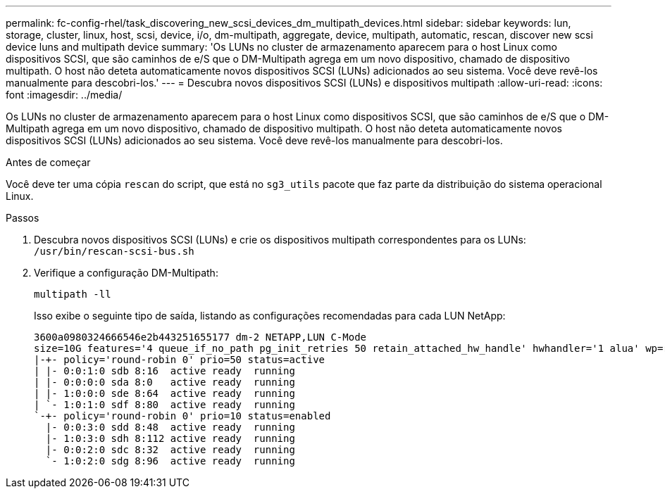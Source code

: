 ---
permalink: fc-config-rhel/task_discovering_new_scsi_devices_dm_multipath_devices.html 
sidebar: sidebar 
keywords: lun, storage, cluster, linux, host, scsi, device, i/o, dm-multipath, aggregate, device, multipath, automatic, rescan, discover new scsi device luns and multipath device 
summary: 'Os LUNs no cluster de armazenamento aparecem para o host Linux como dispositivos SCSI, que são caminhos de e/S que o DM-Multipath agrega em um novo dispositivo, chamado de dispositivo multipath. O host não deteta automaticamente novos dispositivos SCSI (LUNs) adicionados ao seu sistema. Você deve revê-los manualmente para descobri-los.' 
---
= Descubra novos dispositivos SCSI (LUNs) e dispositivos multipath
:allow-uri-read: 
:icons: font
:imagesdir: ../media/


[role="lead"]
Os LUNs no cluster de armazenamento aparecem para o host Linux como dispositivos SCSI, que são caminhos de e/S que o DM-Multipath agrega em um novo dispositivo, chamado de dispositivo multipath. O host não deteta automaticamente novos dispositivos SCSI (LUNs) adicionados ao seu sistema. Você deve revê-los manualmente para descobri-los.

.Antes de começar
Você deve ter uma cópia `rescan` do script, que está no `sg3_utils` pacote que faz parte da distribuição do sistema operacional Linux.

.Passos
. Descubra novos dispositivos SCSI (LUNs) e crie os dispositivos multipath correspondentes para os LUNs: `/usr/bin/rescan-scsi-bus.sh`
. Verifique a configuração DM-Multipath:
+
`multipath -ll`

+
Isso exibe o seguinte tipo de saída, listando as configurações recomendadas para cada LUN NetApp:

+
[listing]
----
3600a0980324666546e2b443251655177 dm-2 NETAPP,LUN C-Mode
size=10G features='4 queue_if_no_path pg_init_retries 50 retain_attached_hw_handle' hwhandler='1 alua' wp=rw
|-+- policy='round-robin 0' prio=50 status=active
| |- 0:0:1:0 sdb 8:16  active ready  running
| |- 0:0:0:0 sda 8:0   active ready  running
| |- 1:0:0:0 sde 8:64  active ready  running
| `- 1:0:1:0 sdf 8:80  active ready  running
`-+- policy='round-robin 0' prio=10 status=enabled
  |- 0:0:3:0 sdd 8:48  active ready  running
  |- 1:0:3:0 sdh 8:112 active ready  running
  |- 0:0:2:0 sdc 8:32  active ready  running
  `- 1:0:2:0 sdg 8:96  active ready  running
----

